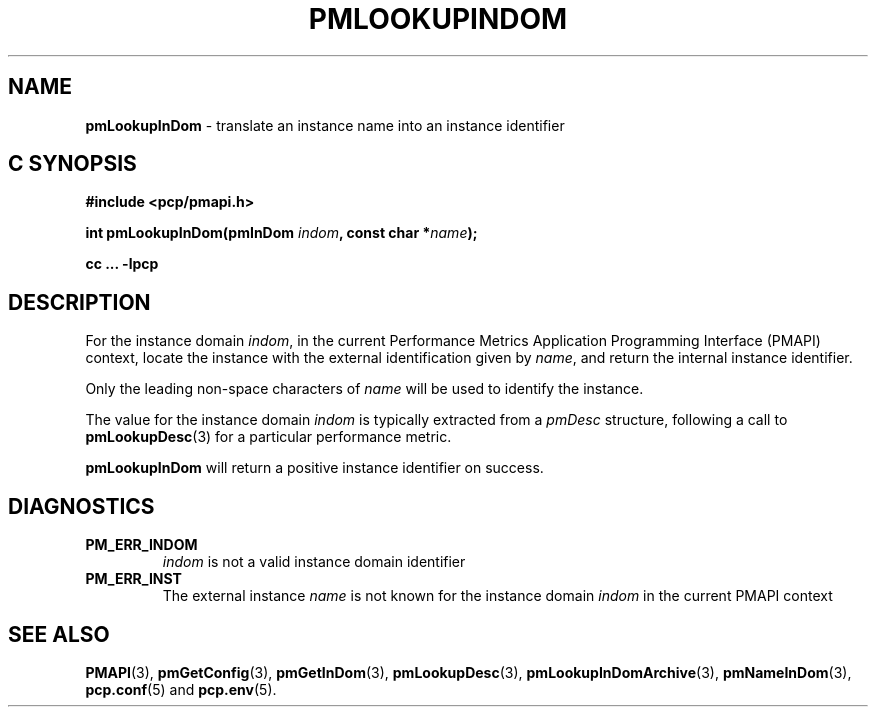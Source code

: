 '\"macro stdmacro
.\"
.\" Copyright (c) 2000 Silicon Graphics, Inc.  All Rights Reserved.
.\"
.\" This program is free software; you can redistribute it and/or modify it
.\" under the terms of the GNU General Public License as published by the
.\" Free Software Foundation; either version 2 of the License, or (at your
.\" option) any later version.
.\"
.\" This program is distributed in the hope that it will be useful, but
.\" WITHOUT ANY WARRANTY; without even the implied warranty of MERCHANTABILITY
.\" or FITNESS FOR A PARTICULAR PURPOSE.  See the GNU General Public License
.\" for more details.
.\"
.\"
.TH PMLOOKUPINDOM 3 "PCP" "Performance Co-Pilot"
.SH NAME
\f3pmLookupInDom\f1 \- translate an instance name into an instance identifier
.SH "C SYNOPSIS"
.ft 3
#include <pcp/pmapi.h>
.sp
.nf
int pmLookupInDom(pmInDom \fIindom\fP, const char *\fIname\fP);
.fi
.sp
cc ... \-lpcp
.ft 1
.SH DESCRIPTION
.de CR
.ie t \f(CR\\$1\f1\\$2
.el \fI\\$1\f1\\$2
..
For the instance domain
.IR indom ,
in the current
Performance Metrics Application Programming Interface (PMAPI)
context,
locate the instance with the external identification given by
.IR name ,
and return the internal instance identifier.
.PP
Only the leading
non-space characters of
.I name
will be used to identify the instance.
.PP
The value for the instance domain
.I indom
is typically extracted from a
.CR pmDesc
structure, following a call to
.BR pmLookupDesc (3)
for a particular performance metric.
.PP
.B pmLookupInDom
will return a positive instance identifier on success.
.SH DIAGNOSTICS
.IP \f3PM_ERR_INDOM\f1
.I indom
is not a valid instance domain identifier
.IP \f3PM_ERR_INST\f1
The external instance
.I name
is not known for the instance domain
.I indom
in the current PMAPI context
.SH SEE ALSO
.BR PMAPI (3),
.BR pmGetConfig (3),
.BR pmGetInDom (3),
.BR pmLookupDesc (3),
.BR pmLookupInDomArchive (3),
.BR pmNameInDom (3),
.BR pcp.conf (5)
and
.BR pcp.env (5).
